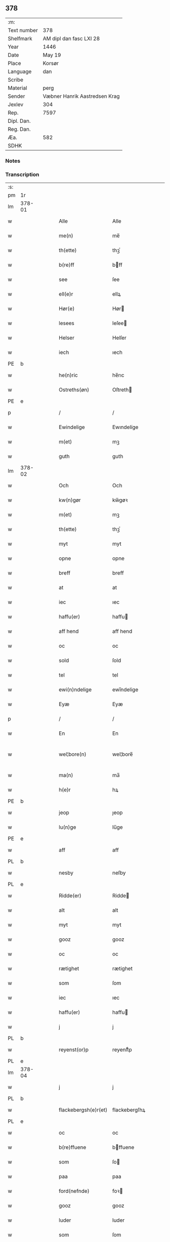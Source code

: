 ** 378
| :m:         |                               |
| Text number | 378                           |
| Shelfmark   | AM dipl dan fasc LXI 28       |
| Year        | 1446                          |
| Date        | May 19                        |
| Place       | Korsør                        |
| Language    | dan                           |
| Scribe      |                               |
| Material    | perg                          |
| Sender      | Væbner Hanrik Aastredsen Krag |
| Jexlev      | 304                           |
| Rep.        | 7597                          |
| Dipl. Dan.  |                               |
| Reg. Dan.   |                               |
| Æa.         | 582                           |
| SDHK        |                               |

*** Notes


*** Transcription
| :s: |        |   |   |   |   |                      |               |   |   |   |       |     |   |   |   |               |
| pm  | 1r     |   |   |   |   |                      |               |   |   |   |       |     |   |   |   |               |
| lm  | 378-01 |   |   |   |   |                      |               |   |   |   |       |     |   |   |   |               |
| w   |        |   |   |   |   | Alle                 | Alle          |   |   |   |       | dan |   |   |   |        378-01 |
| w   |        |   |   |   |   | me(n)                | me̅            |   |   |   |       | dan |   |   |   |        378-01 |
| w   |        |   |   |   |   | th(ette)             | thꝫͤ           |   |   |   |       | dan |   |   |   |        378-01 |
| w   |        |   |   |   |   | b(re)ff              | bff          |   |   |   |       | dan |   |   |   |        378-01 |
| w   |        |   |   |   |   | see                  | ſee           |   |   |   |       | dan |   |   |   |        378-01 |
| w   |        |   |   |   |   | ell(e)r              | ellꝝ          |   |   |   |       | dan |   |   |   |        378-01 |
| w   |        |   |   |   |   | Hør(e)               | Hør          |   |   |   |       | dan |   |   |   |        378-01 |
| w   |        |   |   |   |   | lesees               | leſee        |   |   |   |       | dan |   |   |   |        378-01 |
| w   |        |   |   |   |   | Helser               | Helſer        |   |   |   |       | dan |   |   |   |        378-01 |
| w   |        |   |   |   |   | iech                 | ıech          |   |   |   |       | dan |   |   |   |        378-01 |
| PE  | b      |   |   |   |   |                      |               |   |   |   |       |     |   |   |   |               |
| w   |        |   |   |   |   | he(n)ric             | he̅rıc         |   |   |   |       | dan |   |   |   |        378-01 |
| w   |        |   |   |   |   | Ostreths(øn)         | Oſtreth      |   |   |   |       | dan |   |   |   |        378-01 |
| PE  | e      |   |   |   |   |                      |               |   |   |   |       |     |   |   |   |               |
| p   |        |   |   |   |   | /                    | /             |   |   |   |       | dan |   |   |   |        378-01 |
| w   |        |   |   |   |   | Ewindelige           | Ewındelíge    |   |   |   |       | dan |   |   |   |        378-01 |
| w   |        |   |   |   |   | m(et)                | mꝫ            |   |   |   |       | dan |   |   |   |        378-01 |
| w   |        |   |   |   |   | guth                 | guth          |   |   |   |       | dan |   |   |   |        378-01 |
| lm  | 378-02 |   |   |   |   |                      |               |   |   |   |       |     |   |   |   |               |
| w   |        |   |   |   |   | Och                  | Och           |   |   |   |       | dan |   |   |   |        378-02 |
| w   |        |   |   |   |   | kw(n)gør             | kw̅gøꝛ         |   |   |   |       | dan |   |   |   |        378-02 |
| w   |        |   |   |   |   | m(et)                | mꝫ            |   |   |   |       | dan |   |   |   |        378-02 |
| w   |        |   |   |   |   | th(ette)             | thꝫͤ           |   |   |   |       | dan |   |   |   |        378-02 |
| w   |        |   |   |   |   | myt                  | myt           |   |   |   |       | dan |   |   |   |        378-02 |
| w   |        |   |   |   |   | opne                 | opne          |   |   |   |       | dan |   |   |   |        378-02 |
| w   |        |   |   |   |   | breff                | breff         |   |   |   |       | dan |   |   |   |        378-02 |
| w   |        |   |   |   |   | at                   | at            |   |   |   |       | dan |   |   |   |        378-02 |
| w   |        |   |   |   |   | iec                  | ıec           |   |   |   |       | dan |   |   |   |        378-02 |
| w   |        |   |   |   |   | haffu(er)            | haffu        |   |   |   |       | dan |   |   |   |        378-02 |
| w   |        |   |   |   |   | aff hend             | aff hend      |   |   |   |       | dan |   |   |   |        378-02 |
| w   |        |   |   |   |   | oc                   | oc            |   |   |   |       | dan |   |   |   |        378-02 |
| w   |        |   |   |   |   | sold                 | ſold          |   |   |   |       | dan |   |   |   |        378-02 |
| w   |        |   |   |   |   | tel                  | tel           |   |   |   |       | dan |   |   |   |        378-02 |
| w   |        |   |   |   |   | ewi(n)ndelige        | ewı̅ndelige    |   |   |   |       | dan |   |   |   |        378-02 |
| w   |        |   |   |   |   | Eyæ                  | Eyæ           |   |   |   |       | dan |   |   |   |        378-02 |
| p   |        |   |   |   |   | /                    | /             |   |   |   |       | dan |   |   |   |        378-02 |
| w   |        |   |   |   |   | En                   | En            |   |   |   |       | dan |   |   |   |        378-02 |
| w   |        |   |   |   |   | wel¦bore(n)          | wel¦bore̅      |   |   |   |       | dan |   |   |   | 378-02—378-03 |
| w   |        |   |   |   |   | ma(n)                | ma̅            |   |   |   |       | dan |   |   |   |        378-03 |
| w   |        |   |   |   |   | h(e)r                | hꝝ            |   |   |   |       | dan |   |   |   |        378-03 |
| PE  | b      |   |   |   |   |                      |               |   |   |   |       |     |   |   |   |               |
| w   |        |   |   |   |   | jeop                 | ȷeop          |   |   |   |       | dan |   |   |   |        378-03 |
| w   |        |   |   |   |   | lu(n)ge              | lu̅ge          |   |   |   |       | dan |   |   |   |        378-03 |
| PE  | e      |   |   |   |   |                      |               |   |   |   |       |     |   |   |   |               |
| w   |        |   |   |   |   | aff                  | aff           |   |   |   |       | dan |   |   |   |        378-03 |
| PL  | b      |   |   |   |   |                      |               |   |   |   |       |     |   |   |   |               |
| w   |        |   |   |   |   | nesby                | neſby         |   |   |   |       | dan |   |   |   |        378-03 |
| PL  | e      |   |   |   |   |                      |               |   |   |   |       |     |   |   |   |               |
| w   |        |   |   |   |   | Ridde(er)            | Ridde        |   |   |   |       | dan |   |   |   |        378-03 |
| w   |        |   |   |   |   | alt                  | alt           |   |   |   |       | dan |   |   |   |        378-03 |
| w   |        |   |   |   |   | myt                  | myt           |   |   |   |       | dan |   |   |   |        378-03 |
| w   |        |   |   |   |   | gooz                 | gooz          |   |   |   |       | dan |   |   |   |        378-03 |
| w   |        |   |   |   |   | oc                   | oc            |   |   |   |       | dan |   |   |   |        378-03 |
| w   |        |   |   |   |   | rætighet             | rætighet      |   |   |   |       | dan |   |   |   |        378-03 |
| w   |        |   |   |   |   | som                  | ſom           |   |   |   |       | dan |   |   |   |        378-03 |
| w   |        |   |   |   |   | iec                  | ıec           |   |   |   |       | dan |   |   |   |        378-03 |
| w   |        |   |   |   |   | haffu(er)            | haffu        |   |   |   |       | dan |   |   |   |        378-03 |
| w   |        |   |   |   |   | j                    | j             |   |   |   |       | dan |   |   |   |        378-03 |
| PL  | b      |   |   |   |   |                      |               |   |   |   |       |     |   |   |   |               |
| w   |        |   |   |   |   | reyenst(or)p         | reyenſtͦp      |   |   |   |       | dan |   |   |   |        378-03 |
| PL  | e      |   |   |   |   |                      |               |   |   |   |       |     |   |   |   |               |
| lm  | 378-04 |   |   |   |   |                      |               |   |   |   |       |     |   |   |   |               |
| w   |        |   |   |   |   | j                    | j             |   |   |   |       | dan |   |   |   |        378-04 |
| PL  | b      |   |   |   |   |                      |               |   |   |   |       |     |   |   |   |               |
| w   |        |   |   |   |   | flackebergsh(e)r(et) | flackebergſhꝝ |   |   |   |       | dan |   |   |   |        378-04 |
| PL  | e      |   |   |   |   |                      |               |   |   |   |       |     |   |   |   |               |
| w   |        |   |   |   |   | oc                   | oc            |   |   |   |       | dan |   |   |   |        378-04 |
| w   |        |   |   |   |   | b(re)ffuene          | bffuene      |   |   |   |       | dan |   |   |   |        378-04 |
| w   |        |   |   |   |   | som                  | ſo           |   |   |   |       | dan |   |   |   |        378-04 |
| w   |        |   |   |   |   | paa                  | paa           |   |   |   |       | dan |   |   |   |        378-04 |
| w   |        |   |   |   |   | ford(nefnde)         | foꝛ          |   |   |   |  sup | dan |   |   |   |        378-04 |
| w   |        |   |   |   |   | gooz                 | gooz          |   |   |   |       | dan |   |   |   |        378-04 |
| w   |        |   |   |   |   | luder                | luder         |   |   |   |       | dan |   |   |   |        378-04 |
| w   |        |   |   |   |   | som                  | ſom           |   |   |   |       | dan |   |   |   |        378-04 |
| w   |        |   |   |   |   | iec                  | ıec           |   |   |   |       | dan |   |   |   |        378-04 |
| w   |        |   |   |   |   | epter                | epter         |   |   |   |       | dan |   |   |   |        378-04 |
| p   |        |   |   |   |   | /                    | /             |   |   |   |       | dan |   |   |   |        378-04 |
| w   |        |   |   |   |   | mi(n)                | mi̅            |   |   |   |       | dan |   |   |   |        378-04 |
| w   |        |   |   |   |   | fath(e)r             | fathꝝ         |   |   |   |       | dan |   |   |   |        378-04 |
| w   |        |   |   |   |   | erffuethe            | erffuethe     |   |   |   |       | dan |   |   |   |        378-04 |
| lm  | 378-05 |   |   |   |   |                      |               |   |   |   |       |     |   |   |   |               |
| w   |        |   |   |   |   | m(et)                | mꝫ            |   |   |   |       | dan |   |   |   |        378-05 |
| w   |        |   |   |   |   | all                  | all           |   |   |   |       | dan |   |   |   |        378-05 |
| w   |        |   |   |   |   | th(e)n               | th̅           |   |   |   |       | dan |   |   |   |        378-05 |
| w   |        |   |   |   |   | jordh                | ȷoꝛdh         |   |   |   |       | dan |   |   |   |        378-05 |
| w   |        |   |   |   |   | som                  | ſom           |   |   |   |       | dan |   |   |   |        378-05 |
| w   |        |   |   |   |   | mi(n)                | mi̅            |   |   |   |       | dan |   |   |   |        378-05 |
| w   |        |   |   |   |   | fath(e)r             | fathꝝ         |   |   |   |       | dan |   |   |   |        378-05 |
| w   |        |   |   |   |   | skiffte              | ſkiffte       |   |   |   |       | dan |   |   |   |        378-05 |
| w   |        |   |   |   |   | tel                  | tel           |   |   |   |       | dan |   |   |   |        378-05 |
| w   |        |   |   |   |   | sigh                 | ſıgh          |   |   |   |       | dan |   |   |   |        378-05 |
| w   |        |   |   |   |   | aff                  | aff           |   |   |   |       | dan |   |   |   |        378-05 |
| w   |        |   |   |   |   | h(e)r                | hꝝ            |   |   |   |       | dan |   |   |   |        378-05 |
| PE  | b      |   |   |   |   |                      |               |   |   |   |       |     |   |   |   |               |
| w   |        |   |   |   |   | anders               | ander        |   |   |   |       | dan |   |   |   |        378-05 |
| w   |        |   |   |   |   | jeops(øn)            | ȷeop         |   |   |   |       | dan |   |   |   |        378-05 |
| PE  | e      |   |   |   |   |                      |               |   |   |   |       |     |   |   |   |               |
| p   |        |   |   |   |   | /                    | /             |   |   |   |       | dan |   |   |   |        378-05 |
| w   |        |   |   |   |   | som                  | ſom           |   |   |   |       | dan |   |   |   |        378-05 |
| w   |        |   |   |   |   | ligg(er)             | ligg         |   |   |   |       | dan |   |   |   |        378-05 |
| w   |        |   |   |   |   | oc                   | oc            |   |   |   |       | dan |   |   |   |        378-05 |
| w   |        |   |   |   |   | pa                   | pa            |   |   |   |       | dan |   |   |   |        378-05 |
| PL  | b      |   |   |   |   |                      |               |   |   |   |       |     |   |   |   |               |
| w   |        |   |   |   |   | re¦yenst(or)p        | re¦yenſtͦp     |   |   |   |       | dan |   |   |   | 378-05—378-06 |
| PL  | e      |   |   |   |   |                      |               |   |   |   |       |     |   |   |   |               |
| w   |        |   |   |   |   | m(a)rk               | mrᷓk           |   |   |   |       | dan |   |   |   |        378-06 |
| w   |        |   |   |   |   | oc                   | oc            |   |   |   |       | dan |   |   |   |        378-06 |
| w   |        |   |   |   |   | b(re)ffuene          | bffuene      |   |   |   |       | dan |   |   |   |        378-06 |
| w   |        |   |   |   |   | m(et)                | mꝫ            |   |   |   |       | dan |   |   |   |        378-06 |
| p   |        |   |   |   |   | /                    | /             |   |   |   |       | dan |   |   |   |        378-06 |
| w   |        |   |   |   |   | m(et)                | mꝫ            |   |   |   |       | dan |   |   |   |        378-06 |
| w   |        |   |   |   |   | alle                 | alle          |   |   |   |       | dan |   |   |   |        378-06 |
| w   |        |   |   |   |   | gothzens             | gothzen      |   |   |   |       | dan |   |   |   |        378-06 |
| w   |        |   |   |   |   | telligelse           | telligelſe    |   |   |   |       | dan |   |   |   |        378-06 |
| w   |        |   |   |   |   | swo                  | ſwo           |   |   |   |       | dan |   |   |   |        378-06 |
| w   |        |   |   |   |   | som                  | ſo           |   |   |   |       | dan |   |   |   |        378-06 |
| w   |        |   |   |   |   | ær                   | ær            |   |   |   |       | dan |   |   |   |        378-06 |
| w   |        |   |   |   |   | ager                 | ageꝛ          |   |   |   |       | dan |   |   |   |        378-06 |
| w   |        |   |   |   |   | oc                   | oc            |   |   |   |       | dan |   |   |   |        378-06 |
| w   |        |   |   |   |   | æng                  | æng           |   |   |   |       | dan |   |   |   |        378-06 |
| w   |        |   |   |   |   | skow                 | ſkow          |   |   |   |       | dan |   |   |   |        378-06 |
| lm  | 378-07 |   |   |   |   |                      |               |   |   |   |       |     |   |   |   |               |
| w   |        |   |   |   |   | m(a)rk               | mrᷓk           |   |   |   |       | dan |   |   |   |        378-07 |
| p   |        |   |   |   |   | /                    | /             |   |   |   |       | dan |   |   |   |        378-07 |
| w   |        |   |   |   |   | wat                  | wat           |   |   |   |       | dan |   |   |   |        378-07 |
| p   |        |   |   |   |   | /                    | /             |   |   |   |       | dan |   |   |   |        378-07 |
| w   |        |   |   |   |   | oc                   | oc            |   |   |   |       | dan |   |   |   |        378-07 |
| w   |        |   |   |   |   | thyrt                | thẏꝛt         |   |   |   |       | dan |   |   |   |        378-07 |
| p   |        |   |   |   |   | /                    | /             |   |   |   |       | dan |   |   |   |        378-07 |
| w   |        |   |   |   |   | m(et)                | mꝫ            |   |   |   |       | dan |   |   |   |        378-07 |
| w   |        |   |   |   |   | alle                 | alle          |   |   |   |       | dan |   |   |   |        378-07 |
| w   |        |   |   |   |   | stycke               | ſtycke        |   |   |   |       | dan |   |   |   |        378-07 |
| w   |        |   |   |   |   | som                  | ſo           |   |   |   |       | dan |   |   |   |        378-07 |
| w   |        |   |   |   |   | neffnes              | neffne       |   |   |   |       | dan |   |   |   |        378-07 |
| w   |        |   |   |   |   | kan                  | ka           |   |   |   |       | dan |   |   |   |        378-07 |
| p   |        |   |   |   |   | /                    | /             |   |   |   |       | dan |   |   |   |        378-07 |
| w   |        |   |   |   |   | enkte                | enkte         |   |   |   |       | dan |   |   |   |        378-07 |
| w   |        |   |   |   |   | vnd(er)tagh(et)      | vndtaghꝫ     |   |   |   |       | dan |   |   |   |        378-07 |
| p   |        |   |   |   |   | /                    | /             |   |   |   |       | dan |   |   |   |        378-07 |
| w   |        |   |   |   |   | Och                  | Och           |   |   |   |       | dan |   |   |   |        378-07 |
| w   |        |   |   |   |   | ke(n)nes             | ke̅ne         |   |   |   |       | dan |   |   |   |        378-07 |
| w   |        |   |   |   |   | iec                  | ıec           |   |   |   |       | dan |   |   |   |        378-07 |
| lm  | 378-08 |   |   |   |   |                      |               |   |   |   |       |     |   |   |   |               |
| w   |        |   |   |   |   | mig                  | mıg           |   |   |   |       | dan |   |   |   |        378-08 |
| w   |        |   |   |   |   | fwlt                 | fwlt          |   |   |   |       | dan |   |   |   |        378-08 |
| w   |        |   |   |   |   | wærth                | wæꝛth         |   |   |   |       | dan |   |   |   |        378-08 |
| w   |        |   |   |   |   | at                   | at            |   |   |   |       | dan |   |   |   |        378-08 |
| w   |        |   |   |   |   | haffue               | haffue        |   |   |   |       | dan |   |   |   |        378-08 |
| w   |        |   |   |   |   | oppe                 | oe           |   |   |   |       | dan |   |   |   |        378-08 |
| w   |        |   |   |   |   | boreth               | boreth        |   |   |   |       | dan |   |   |   |        378-08 |
| w   |        |   |   |   |   | aff                  | aff           |   |   |   |       | dan |   |   |   |        378-08 |
| w   |        |   |   |   |   | for(nefnde)          | foꝛͩͤ           |   |   |   |       | dan |   |   |   |        378-08 |
| w   |        |   |   |   |   | h(e)r                | hꝝ            |   |   |   |       | dan |   |   |   |        378-08 |
| w   |        |   |   |   |   | jeop                 | ȷeop          |   |   |   |       | dan |   |   |   |        378-08 |
| w   |        |   |   |   |   | lu(n)ge              | lu̅ge          |   |   |   |       | dan |   |   |   |        378-08 |
| w   |        |   |   |   |   | for                  | foꝛ           |   |   |   |       | dan |   |   |   |        378-08 |
| w   |        |   |   |   |   | th(et)               | thꝫ           |   |   |   |       | dan |   |   |   |        378-08 |
| w   |        |   |   |   |   | gooz                 | gooz          |   |   |   |       | dan |   |   |   |        378-08 |
| p   |        |   |   |   |   | /                    | /             |   |   |   |       | dan |   |   |   |        378-08 |
| w   |        |   |   |   |   | Och                  | Och           |   |   |   |       | dan |   |   |   |        378-08 |
| w   |        |   |   |   |   | telbind(er)          | telbind      |   |   |   |       | dan |   |   |   |        378-08 |
| lm  | 378-09 |   |   |   |   |                      |               |   |   |   |       |     |   |   |   |               |
| w   |        |   |   |   |   | jec                  | ȷec           |   |   |   |       | dan |   |   |   |        378-09 |
| w   |        |   |   |   |   | myg                  | myg           |   |   |   |       | dan |   |   |   |        378-09 |
| w   |        |   |   |   |   | oc                   | oc            |   |   |   |       | dan |   |   |   |        378-09 |
| w   |        |   |   |   |   | mi(n)e               | mi̅e           |   |   |   |       | dan |   |   |   |        378-09 |
| w   |        |   |   |   |   | arwi(n)ge            | aꝛwi̅ge        |   |   |   |       | dan |   |   |   |        378-09 |
| w   |        |   |   |   |   | at                   | at            |   |   |   |       | dan |   |   |   |        378-09 |
| w   |        |   |   |   |   | frii                 | fríí          |   |   |   |       | dan |   |   |   |        378-09 |
| w   |        |   |   |   |   | oc                   | oc            |   |   |   |       | dan |   |   |   |        378-09 |
| w   |        |   |   |   |   | hiemle               | hıemle        |   |   |   |       | dan |   |   |   |        378-09 |
| w   |        |   |   |   |   | for(nefnde)          | foꝛͩͤ           |   |   |   |       | dan |   |   |   |        378-09 |
| w   |        |   |   |   |   | h(e)r                | hꝝ            |   |   |   |       | dan |   |   |   |        378-09 |
| w   |        |   |   |   |   | jeop                 | ȷeop          |   |   |   |       | dan |   |   |   |        378-09 |
| w   |        |   |   |   |   | lu(n)ge              | lu̅ge          |   |   |   |       | dan |   |   |   |        378-09 |
| w   |        |   |   |   |   | oc                   | oc            |   |   |   |       | dan |   |   |   |        378-09 |
| w   |        |   |   |   |   | hans                 | han          |   |   |   |       | dan |   |   |   |        378-09 |
| w   |        |   |   |   |   | Arwi(n)ge            | Aꝛwi̅ge        |   |   |   |       | dan |   |   |   |        378-09 |
| w   |        |   |   |   |   | the                  | the           |   |   |   |       | dan |   |   |   |        378-09 |
| w   |        |   |   |   |   | for(nefnde)          | foꝛͩͤ           |   |   |   |       | dan |   |   |   |        378-09 |
| lm  | 378-10 |   |   |   |   |                      |               |   |   |   |       |     |   |   |   |               |
| w   |        |   |   |   |   | gooz                 | gooz          |   |   |   |       | dan |   |   |   |        378-10 |
| w   |        |   |   |   |   | for                  | foꝛ           |   |   |   |       | dan |   |   |   |        378-10 |
| w   |        |   |   |   |   | hw(er)               | hw           |   |   |   |       | dan |   |   |   |        378-10 |
| w   |        |   |   |   |   | manz                 | manz          |   |   |   |       | dan |   |   |   |        378-10 |
| w   |        |   |   |   |   | tel tale             | tel tale      |   |   |   |       | dan |   |   |   |        378-10 |
| w   |        |   |   |   |   | m(et)                | mꝫ            |   |   |   |       | dan |   |   |   |        378-10 |
| w   |        |   |   |   |   | alle                 | alle          |   |   |   |       | dan |   |   |   |        378-10 |
| w   |        |   |   |   |   | ther(is)             | therꝭ         |   |   |   |       | dan |   |   |   |        378-10 |
| w   |        |   |   |   |   | telligelse           | telligelſe    |   |   |   |       | dan |   |   |   |        378-10 |
| w   |        |   |   |   |   | som                  | ſo           |   |   |   |       | dan |   |   |   |        378-10 |
| w   |        |   |   |   |   | for(er)              | for          |   |   |   |       | dan |   |   |   |        378-10 |
| w   |        |   |   |   |   | sc(re)ffu(et)        | ſcffuꝫ       |   |   |   |       | dan |   |   |   |        378-10 |
| w   |        |   |   |   |   | staar                | ſtaar         |   |   |   |       | dan |   |   |   |        378-10 |
| w   |        |   |   |   |   | Tell                 | Tell          |   |   |   |       | dan |   |   |   |        378-10 |
| w   |        |   |   |   |   | mer(e)               | mer          |   |   |   |       | dan |   |   |   |        378-10 |
| w   |        |   |   |   |   | wisse                | wiſſe         |   |   |   |       | dan |   |   |   |        378-10 |
| lm  | 378-11 |   |   |   |   |                      |               |   |   |   |       |     |   |   |   |               |
| w   |        |   |   |   |   | oc                   | oc            |   |   |   |       | dan |   |   |   |        378-11 |
| w   |        |   |   |   |   | stor(e)              | ſtor         |   |   |   |       | dan |   |   |   |        378-11 |
| w   |        |   |   |   |   | forwarri(n)g         | foꝛwarri̅g     |   |   |   |       | dan |   |   |   |        378-11 |
| w   |        |   |   |   |   | haffu(er)            | haffu        |   |   |   |       | dan |   |   |   |        378-11 |
| w   |        |   |   |   |   | jec                  | ȷec           |   |   |   |       | dan |   |   |   |        378-11 |
| w   |        |   |   |   |   | beth(et)             | bethꝫ         |   |   |   |       | dan |   |   |   |        378-11 |
| w   |        |   |   |   |   | gothe                | gothe         |   |   |   |       | dan |   |   |   |        378-11 |
| w   |        |   |   |   |   | me(n)                | me̅            |   |   |   |       | dan |   |   |   |        378-11 |
| w   |        |   |   |   |   | oc                   | oc            |   |   |   |       | dan |   |   |   |        378-11 |
| w   |        |   |   |   |   | welborne             | welboꝛne      |   |   |   |       | dan |   |   |   |        378-11 |
| w   |        |   |   |   |   | som                  | ſom           |   |   |   |       | dan |   |   |   |        378-11 |
| w   |        |   |   |   |   | ær                   | ær            |   |   |   |       | dan |   |   |   |        378-11 |
| PE  | b      |   |   |   |   |                      |               |   |   |   |       |     |   |   |   |               |
| w   |        |   |   |   |   | and(er)ss            | andſſ        |   |   |   |       | dan |   |   |   |        378-11 |
| w   |        |   |   |   |   | jens(øn)             | ȷen          |   |   |   |       | dan |   |   |   |        378-11 |
| PE  | e      |   |   |   |   |                      |               |   |   |   |       |     |   |   |   |               |
| w   |        |   |   |   |   | aff                  | aff           |   |   |   |       | dan |   |   |   |        378-11 |
| PL  | b      |   |   |   |   |                      |               |   |   |   |       |     |   |   |   |               |
| w   |        |   |   |   |   | boreby               | boreby        |   |   |   |       | dan |   |   |   |        378-11 |
| PL  | e      |   |   |   |   |                      |               |   |   |   |       |     |   |   |   |               |
| lm  | 378-12 |   |   |   |   |                      |               |   |   |   |       |     |   |   |   |               |
| PE  | b      |   |   |   |   |                      |               |   |   |   |       |     |   |   |   |               |
| w   |        |   |   |   |   | jep                  | ȷep           |   |   |   |       | dan |   |   |   |        378-12 |
| w   |        |   |   |   |   | lu(n)ge              | lu̅ge          |   |   |   |       | dan |   |   |   |        378-12 |
| PE  | e      |   |   |   |   |                      |               |   |   |   |       |     |   |   |   |               |
| w   |        |   |   |   |   | aff                  | aff           |   |   |   |       | dan |   |   |   |        378-12 |
| PL  | b      |   |   |   |   |                      |               |   |   |   |       |     |   |   |   |               |
| w   |        |   |   |   |   | swansberg            | ſwanſberg     |   |   |   |       | dan |   |   |   |        378-12 |
| PL  | e      |   |   |   |   |                      |               |   |   |   |       |     |   |   |   |               |
| p   |        |   |   |   |   | /                    | /             |   |   |   |       | dan |   |   |   |        378-12 |
| PE  | b      |   |   |   |   |                      |               |   |   |   |       |     |   |   |   |               |
| w   |        |   |   |   |   | and(er)ss            | andſſ        |   |   |   |       | dan |   |   |   |        378-12 |
| w   |        |   |   |   |   | lu(n)ge              | lu̅ge          |   |   |   |       | dan |   |   |   |        378-12 |
| PE  | e      |   |   |   |   |                      |               |   |   |   |       |     |   |   |   |               |
| p   |        |   |   |   |   | /                    | /             |   |   |   |       | dan |   |   |   |        378-12 |
| PE  | b      |   |   |   |   |                      |               |   |   |   |       |     |   |   |   |               |
| w   |        |   |   |   |   | Eric                 | Erıc          |   |   |   |       | dan |   |   |   |        378-12 |
| w   |        |   |   |   |   | jens(øn)             | ȷen          |   |   |   |       | dan |   |   |   |        378-12 |
| PE  | e      |   |   |   |   |                      |               |   |   |   |       |     |   |   |   |               |
| w   |        |   |   |   |   | oc                   | oc            |   |   |   |       | dan |   |   |   |        378-12 |
| PE  | b      |   |   |   |   |                      |               |   |   |   |       |     |   |   |   |               |
| w   |        |   |   |   |   | pæth(e)r             | pæthꝝ         |   |   |   |       | dan |   |   |   |        378-12 |
| w   |        |   |   |   |   | gale(n)              | gale̅          |   |   |   |       | dan |   |   |   |        378-12 |
| PE  | e      |   |   |   |   |                      |               |   |   |   |       |     |   |   |   |               |
| w   |        |   |   |   |   | henge                | henge         |   |   |   |       | dan |   |   |   |        378-12 |
| w   |        |   |   |   |   | ther(is)             | therꝭ         |   |   |   |       | dan |   |   |   |        378-12 |
| w   |        |   |   |   |   | Jndzigle             | Jndzigle      |   |   |   |       | dan |   |   |   |        378-12 |
| w   |        |   |   |   |   | for                  | foꝛ           |   |   |   |       | dan |   |   |   |        378-12 |
| lm  | 378-13 |   |   |   |   |                      |               |   |   |   |       |     |   |   |   |               |
| w   |        |   |   |   |   | the(tte)             | the          |   |   |   |       | dan |   |   |   |        378-13 |
| w   |        |   |   |   |   | breff                | breff         |   |   |   |       | dan |   |   |   |        378-13 |
| w   |        |   |   |   |   | m(et)                | mꝫ            |   |   |   |       | dan |   |   |   |        378-13 |
| w   |        |   |   |   |   | mit                  | mit           |   |   |   |       | dan |   |   |   |        378-13 |
| w   |        |   |   |   |   | Jndziglæ             | Jndziglæ      |   |   |   |       | dan |   |   |   |        378-13 |
| w   |        |   |   |   |   | Datu(m)              | Datu̅          |   |   |   |       | lat |   |   |   |        378-13 |
| PL  | b      |   |   |   |   |                      |               |   |   |   |       |     |   |   |   |               |
| w   |        |   |   |   |   | korsør               | koꝛſøꝛ        |   |   |   |       | dan |   |   |   |        378-13 |
| PL  | e      |   |   |   |   |                      |               |   |   |   |       |     |   |   |   |               |
| w   |        |   |   |   |   | An(n)o               | An̅o           |   |   |   |       | lat |   |   |   |        378-13 |
| w   |        |   |   |   |   | d(omi)nj             | dn̅ȷ           |   |   |   |       | lat |   |   |   |        378-13 |
| n   |        |   |   |   |   | mcd                  | cd           |   |   |   |       | lat |   |   |   |        378-13 |
| n   |        |   |   |   |   | xl                   | xl            |   |   |   |       | lat |   |   |   |        378-13 |
| w   |        |   |   |   |   | sex(to)              | ſexͦ           |   |   |   |       | lat |   |   |   |        378-13 |
| w   |        |   |   |   |   | fe(ria)              | feᷓ            |   |   |   |       | lat |   |   |   |        378-13 |
| w   |        |   |   |   |   | qui(n)ta             | quı̅ta         |   |   |   |       | lat |   |   |   |        378-13 |
| w   |        |   |   |   |   | p(ost)               | pꝰ            |   |   |   |       | lat |   |   |   |        378-13 |
| w   |        |   |   |   |   | d(o)m(ini)ca(m)      | dm̅caꝫ         |   |   |   |       | lat |   |   |   |        378-13 |
| w   |        |   |   |   |   | qua                  | qua           |   |   |   |       | lat |   |   |   |        378-13 |
| w   |        |   |   |   |   | ca(n)ta(tur)         | ca̅taᷣ          |   |   |   |       | lat |   |   |   |        378-13 |
| lm  | 378-14 |   |   |   |   |                      |               |   |   |   |       |     |   |   |   |               |
| w   |        |   |   |   |   | Ca(n)tate            | Ca̅tate        |   |   |   |       | lat |   |   |   |        378-14 |
| :e: |        |   |   |   |   |                      |               |   |   |   |       |     |   |   |   |               |
